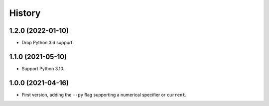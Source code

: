 =======
History
=======

1.2.0 (2022-01-10)
------------------

* Drop Python 3.6 support.

1.1.0 (2021-05-10)
------------------

* Support Python 3.10.

1.0.0 (2021-04-16)
------------------

* First version, adding the ``--py`` flag supporting a numerical specifier or
  ``current``.
